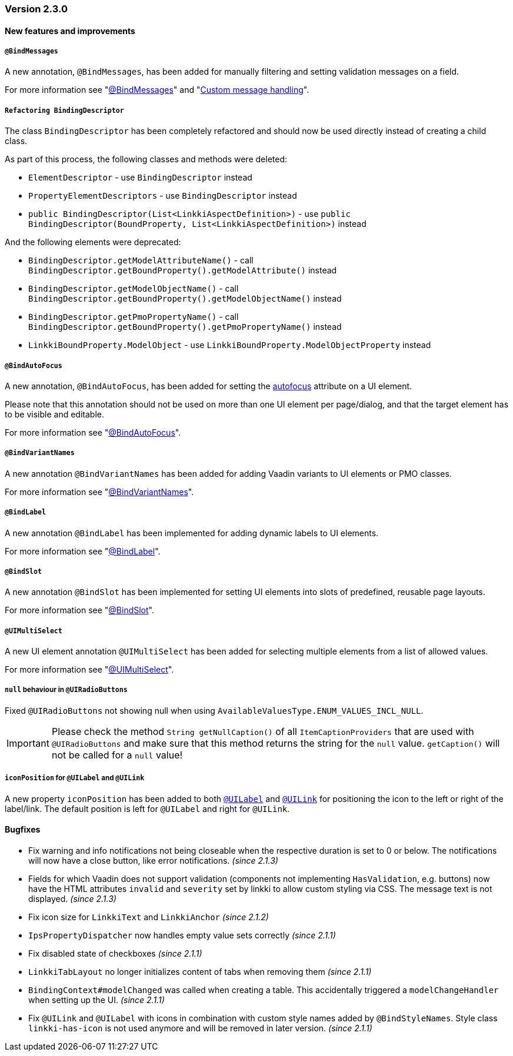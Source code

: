 :jbake-type: referenced
:jbake-status: referenced
:jbake-order: 0

// NO :source-dir: HERE, BECAUSE N&N NEEDS TO SHOW CODE AT IT'S TIME OF ORIGIN, NOT LINK TO CURRENT CODE
:images-folder-name: 01_releasenotes

=== Version 2.3.0

==== New features and improvements

===== `@BindMessages`
////
https://jira.faktorzehn.de/browse/LIN-1090
////
A new annotation, `@BindMessages`, has been added for manually filtering and setting validation messages on a field.

For more information see "<<bind-messages, @BindMessages>>" and "<<custom-message-handling, Custom message handling>>".

[role="api-change"]
===== `Refactoring BindingDescriptor`
////
https://jira.faktorzehn.de/browse/LIN-1090
////
The class `BindingDescriptor` has been completely refactored and should now be used directly instead of creating a child class.

As part of this process, the following classes and methods were deleted:

* `ElementDescriptor` - use `BindingDescriptor` instead
* `PropertyElementDescriptors` - use `BindingDescriptor` instead
* `public BindingDescriptor(List<LinkkiAspectDefinition>)` - use `public BindingDescriptor(BoundProperty, List<LinkkiAspectDefinition>)` instead

And the following elements were deprecated:

* `BindingDescriptor.getModelAttributeName()` - call `BindingDescriptor.getBoundProperty().getModelAttribute()` instead
* `BindingDescriptor.getModelObjectName()` - call `BindingDescriptor.getBoundProperty().getModelObjectName()` instead
* `BindingDescriptor.getPmoPropertyName()` - call `BindingDescriptor.getBoundProperty().getPmoPropertyName()` instead
* `LinkkiBoundProperty.ModelObject` - use `LinkkiBoundProperty.ModelObjectProperty` instead

===== `@BindAutoFocus`
////
https://jira.faktorzehn.de/browse/LIN-1845
////
A new annotation, `@BindAutoFocus`, has been added for setting the https://developer.mozilla.org/en-US/docs/Web/HTML/Global_attributes/autofocus[autofocus] attribute on a UI element.

Please note that this annotation should not be used on more than one UI element per page/dialog, and that the target element has to be visible and editable.

For more information see "<<autofocus, @BindAutoFocus>>".

===== `@BindVariantNames`
////
https://jira.faktorzehn.de/browse/LIN-2709
////


A new annotation `@BindVariantNames` has been added for adding Vaadin variants to UI elements or PMO classes.

For more information see "<<variant-names, @BindVariantNames>>".

===== `@BindLabel`
////
https://jira.faktorzehn.de/browse/LIN-2529
////


A new annotation `@BindLabel` has been implemented for adding dynamic labels to UI elements.

For more information see "<<bind-label, @BindLabel>>".

===== `@BindSlot`
////
https://jira.faktorzehn.de/browse/LIN-3151
////

A new annotation `@BindSlot` has been implemented for setting UI elements into slots of predefined, reusable page layouts.

For more information see "<<bind-slot, @BindSlot>>".

===== `@UIMultiSelect`
////
https://jira.faktorzehn.de/browse/LIN-3201
////

A new UI element annotation `@UIMultiSelect` has been added for selecting multiple elements from a list of allowed values.

For more information see "<<ui-multiselect, @UIMultiSelect>>".


===== `null` behaviour in `@UIRadioButtons`
////
https://jira.faktorzehn.de/browse/LIN-3213
////
Fixed `@UIRadioButtons` not showing null when using `AvailableValuesType.ENUM_VALUES_INCL_NULL`.

IMPORTANT: Please check the method `String getNullCaption()` of all `ItemCaptionProviders` that are used with `@UIRadioButtons` and make sure that this method returns the string for the `null` value. `getCaption()` will not be called for a `null` value!

===== `iconPosition` for `@UILabel` and `@UILink`

A new property `iconPosition` has been added to both `<<ui-label, @UILabel>>` and `<<ui-link, @UILink>>` for positioning the icon to the left or right of the label/link.
The default position is left for `@UILabel` and right for `@UILink`.

==== Bugfixes

// https://jira.faktorzehn.de/browse/LIN-3220
* Fix warning and info notifications not being closeable when the respective duration is set to 0 or below. The notifications will now have a close button, like error notifications. _(since 2.1.3)_
// https://jira.faktorzehn.de/browse/LIN-3221
* Fields for which Vaadin does not support validation (components not implementing `HasValidation`, e.g. buttons) now have the HTML attributes `invalid` and `severity` set by linkki to allow custom styling via CSS. The message text is not displayed. _(since 2.1.3)_
// https://jira.faktorzehn.de/browse/LIN-3176
* Fix icon size for `LinkkiText` and `LinkkiAnchor` _(since 2.1.2)_
// https://jira.faktorzehn.de/browse/LIN-3150
* `IpsPropertyDispatcher` now handles empty value sets correctly _(since 2.1.1)_
// https://jira.faktorzehn.de/browse/LIN-3159
* Fix disabled state of checkboxes _(since 2.1.1)_
// https://jira.faktorzehn.de/browse/LIN-3149
* `LinkkiTabLayout` no longer initializes content of tabs when removing them _(since 2.1.1)_
// https://jira.faktorzehn.de/browse/LIN-3153
* `BindingContext#modelChanged` was called when creating a table. This accidentally triggered a `modelChangeHandler` when setting up the UI. _(since 2.1.1)_
// https://jira.faktorzehn.de/browse/LIN-3171
* Fix `@UILink` and `@UILabel` with icons in combination with custom style names added by `@BindStyleNames`. Style class `linkki-has-icon` is not used anymore and will be removed in later version. _(since 2.1.1)_

